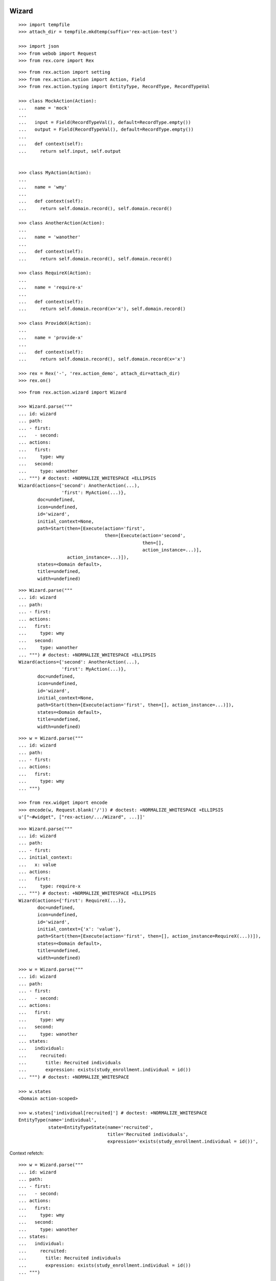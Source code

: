 Wizard
------

::

  >>> import tempfile
  >>> attach_dir = tempfile.mkdtemp(suffix='rex-action-test')

  >>> import json
  >>> from webob import Request
  >>> from rex.core import Rex

::

  >>> from rex.action import setting
  >>> from rex.action.action import Action, Field
  >>> from rex.action.typing import EntityType, RecordType, RecordTypeVal

  >>> class MockAction(Action):
  ...   name = 'mock'
  ...
  ...   input = Field(RecordTypeVal(), default=RecordType.empty())
  ...   output = Field(RecordTypeVal(), default=RecordType.empty())
  ...
  ...   def context(self):
  ...     return self.input, self.output


  >>> class MyAction(Action):
  ...
  ...   name = 'wmy'
  ...
  ...   def context(self):
  ...     return self.domain.record(), self.domain.record()

  >>> class AnotherAction(Action):
  ...
  ...   name = 'wanother'
  ...
  ...   def context(self):
  ...     return self.domain.record(), self.domain.record()

  >>> class RequireX(Action):
  ...
  ...   name = 'require-x'
  ...
  ...   def context(self):
  ...     return self.domain.record(x='x'), self.domain.record()

  >>> class ProvideX(Action):
  ...
  ...   name = 'provide-x'
  ...
  ...   def context(self):
  ...     return self.domain.record(), self.domain.record(x='x')

  >>> rex = Rex('-', 'rex.action_demo', attach_dir=attach_dir)
  >>> rex.on()


::

  >>> from rex.action.wizard import Wizard

  >>> Wizard.parse("""
  ... id: wizard
  ... path:
  ... - first:
  ...   - second:
  ... actions:
  ...   first:
  ...     type: wmy
  ...   second:
  ...     type: wanother
  ... """) # doctest: +NORMALIZE_WHITESPACE +ELLIPSIS
  Wizard(actions={'second': AnotherAction(...),
                  'first': MyAction(...)},
         doc=undefined,
         icon=undefined,
         id='wizard',
         initial_context=None,
         path=Start(then=[Execute(action='first',
                                  then=[Execute(action='second',
                                                then=[],
                                                action_instance=...)],
                    action_instance=...)]),
         states=<Domain default>,
         title=undefined,
         width=undefined)

::

  >>> Wizard.parse("""
  ... id: wizard
  ... path:
  ... - first:
  ... actions:
  ...   first:
  ...     type: wmy
  ...   second:
  ...     type: wanother
  ... """) # doctest: +NORMALIZE_WHITESPACE +ELLIPSIS
  Wizard(actions={'second': AnotherAction(...),
                  'first': MyAction(...)},
         doc=undefined,
         icon=undefined,
         id='wizard',
         initial_context=None,
         path=Start(then=[Execute(action='first', then=[], action_instance=...)]),
         states=<Domain default>,
         title=undefined,
         width=undefined)

::

  >>> w = Wizard.parse("""
  ... id: wizard
  ... path:
  ... - first:
  ... actions:
  ...   first:
  ...     type: wmy
  ... """)

  >>> from rex.widget import encode
  >>> encode(w, Request.blank('/')) # doctest: +NORMALIZE_WHITESPACE +ELLIPSIS
  u'["~#widget", ["rex-action/.../Wizard", ...]]'

::

  >>> Wizard.parse("""
  ... id: wizard
  ... path:
  ... - first:
  ... initial_context:
  ...   x: value
  ... actions:
  ...   first:
  ...     type: require-x
  ... """) # doctest: +NORMALIZE_WHITESPACE +ELLIPSIS
  Wizard(actions={'first': RequireX(...)},
         doc=undefined,
         icon=undefined,
         id='wizard',
         initial_context={'x': 'value'},
         path=Start(then=[Execute(action='first', then=[], action_instance=RequireX(...))]),
         states=<Domain default>,
         title=undefined,
         width=undefined)

::

  >>> w = Wizard.parse("""
  ... id: wizard
  ... path:
  ... - first:
  ...   - second:
  ... actions:
  ...   first:
  ...     type: wmy
  ...   second:
  ...     type: wanother
  ... states:
  ...   individual:
  ...     recruited:
  ...       title: Recruited individuals
  ...       expression: exists(study_enrollment.individual = id())
  ... """) # doctest: +NORMALIZE_WHITESPACE

  >>> w.states
  <Domain action-scoped>

  >>> w.states['individual[recruited]'] # doctest: +NORMALIZE_WHITESPACE
  EntityType(name='individual',
             state=EntityTypeState(name='recruited',
                                   title='Recruited individuals',
                                   expression='exists(study_enrollment.individual = id())',                                    input=None))

Context refetch::

  >>> w = Wizard.parse("""
  ... id: wizard
  ... path:
  ... - first:
  ...   - second:
  ... actions:
  ...   first:
  ...     type: wmy
  ...   second:
  ...     type: wanother
  ... states:
  ...   individual:
  ...     recruited:
  ...       title: Recruited individuals
  ...       expression: exists(study_enrollment.individual = id())
  ... """)

  >>> refetch = lambda ctx: w.data.respond(Request.blank('/', body=json.dumps(ctx)))

  >>> print refetch({}) # doctest: +ELLIPSIS
  200 OK
  Content-Type: application/json; charset=UTF-8
  Content-Length: ...
  <BLANKLINE>
  {}

  >>> print refetch({'x': {'y': '34'}}) # doctest: +ELLIPSIS
  200 OK
  Content-Type: application/json; charset=UTF-8
  Content-Length: ...
  <BLANKLINE>
  {"x":{"y":"34"}}

  >>> print refetch({
  ...   'x': {
  ...     'y': {'type': 'individual', 'id': 'C49Z4843'}
  ...   }
  ... }) # doctest: +ELLIPSIS
  200 OK
  Content-Type: application/json; charset=UTF-8
  Content-Length: ...
  <BLANKLINE>
  {"x":{"y":null}}

::

  >>> rex.off()

Action resolution
-----------------

::

  >>> from rex.core import Rex, SandboxPackage

  >>> def parse(yaml, other=None):
  ...   package = SandboxPackage()
  ...   other_package = SandboxPackage('other')
  ...   package.rewrite('/urlmap.yaml', yaml)
  ...   if other:
  ...     other_package.rewrite('/urlmap.yaml', other)
  ...   rex = Rex('-', 'rex.action', package, other_package, db='pgsql:action_demo', attach_dir=attach_dir)
  ...   rex.on()
  ...   rex.off()

::

  >>> parse("""
  ... paths:
  ...   /:
  ...     action:
  ...       type: wizard
  ...       path:
  ...       - local-action:
  ...       actions:
  ...         local-action:
  ...           type: mock
  ... """)

  >>> parse("""
  ... paths:
  ...   /:
  ...     action:
  ...       type: wizard
  ...       path:
  ...       - x-local-action:
  ...       actions:
  ...         local-action:
  ...           type: mock
  ... """) # doctest: +ELLIPSIS
  Traceback (most recent call last):
  ...
  Error: Found unknown action reference:
      x-local-action
  While parsing:
      "...", line 5
  While initializing RexDB application:
      -
      rex.action
      SandboxPackage()
      SandboxPackage('other')
  With parameters:
      attach_dir: '...'
      db: 'pgsql:action_demo'

  >>> parse("""
  ... paths:
  ...   /action:
  ...     action:
  ...       type: mock
  ...   /:
  ...     action:
  ...       type: wizard
  ...       path:
  ...       - name:
  ...       actions:
  ...         name: /x-action
  ... """) # doctest: +ELLIPSIS
  Traceback (most recent call last):
  ...
  Error: Cannot resolve global action reference:
      /x-action
  While parsing:
      "...", line 8
  While initializing RexDB application:
      -
      rex.action
      SandboxPackage()
      SandboxPackage('other')
  With parameters:
      attach_dir: '...'
      db: 'pgsql:action_demo'

  >>> parse("""
  ... paths:
  ...   /action:
  ...     query:
  ...       true()
  ...   /:
  ...     action:
  ...       type: wizard
  ...       path:
  ...       - name:
  ...       actions:
  ...         name: /action
  ... """) # doctest: +ELLIPSIS
  Traceback (most recent call last):
  ...
  Error: Action reference resolves to handler of a non-action type:
      /action
  While parsing:
      "...", line 8
  While initializing RexDB application:
      -
      rex.action
      SandboxPackage()
      SandboxPackage('other')
  With parameters:
      attach_dir: '...'
      db: 'pgsql:action_demo'

  >>> parse("""
  ... paths:
  ...   /:
  ...     action:
  ...       type: wizard
  ...       path:
  ...       - other-action:
  ...       actions:
  ...         other-action: other:/action
  ... """, """
  ... paths:
  ...   /action:
  ...     action:
  ...       type: mock
  ... """) # doctest: +ELLIPSIS

  >>> parse("""
  ... paths:
  ...   /:
  ...     action:
  ...       type: wizard
  ...       path:
  ...       - other-action:
  ...       actions:
  ...         other-action: other:/action
  ... """) # doctest: +ELLIPSIS
  Traceback (most recent call last):
  ...
  Error: Cannot resolve global action reference:
      other:/action
  While parsing:
      "...", line 5
  While initializing RexDB application:
      -
      rex.action
      SandboxPackage()
      SandboxPackage('other')
  With parameters:
      attach_dir: '...'
      db: 'pgsql:action_demo'

Typechecking
------------

::

  >>> from rex.core import Rex
  >>> rex = Rex('-')
  >>> rex.on()

::

  >>> def typecheck(yaml):
  ...   wizard = Wizard.parse(yaml)
  ...   wizard.typecheck(context_type=RecordType.empty())

Basic cases
~~~~~~~~~~~

  >>> typecheck("""
  ... id: wizard
  ... path:
  ... - pick-individual:
  ... actions:
  ...   pick-individual:
  ...     type: mock
  ...     output:
  ...     - individual: individual
  ... """)

  >>> typecheck("""
  ... id: wizard
  ... path:
  ... - view-individual:
  ... actions:
  ...   view-individual:
  ...     type: mock
  ...     input:
  ...     - individual: individual
  ... """) # doctest: +ELLIPSIS
  Traceback (most recent call last):
  ...
  Error: Action "view-individual" cannot be used here:
      Context is missing "individual: individual"
  Context:
      <empty context>
  While type checking action at path:
      view-individual
  While parsing:
      "<...>", line 4

  >>> typecheck("""
  ... id: wizard
  ... path:
  ... - pick-individual:
  ... - view-individual:
  ... actions:
  ...   pick-individual:
  ...     type: mock
  ...     output:
  ...     - individual: individual
  ...   view-individual:
  ...     type: mock
  ...     input:
  ...     - individual: individual
  ... """) # doctest: +ELLIPSIS
  Traceback (most recent call last):
  ...
  Error: Action "view-individual" cannot be used here:
      Context is missing "individual: individual"
  Context:
      <empty context>
  While type checking action at path:
      view-individual
  While parsing:
      "<...>", line 5

  >>> typecheck("""
  ... id: wizard
  ... path:
  ... - pick-individual:
  ...   - pick-individual:
  ... actions:
  ...   pick-individual:
  ...     type: mock
  ...     output:
  ...     - individual: individual
  ... """) # doctest: +ELLIPSIS

  >>> typecheck("""
  ... id: wizard
  ... path:
  ... - pick-individual:
  ...   - view-individual:
  ... actions:
  ...   pick-individual:
  ...     type: mock
  ...     output:
  ...     - individual: individual
  ...   view-individual:
  ...     type: mock
  ...     input:
  ...     - individual: individual
  ... """) # doctest: +ELLIPSIS

  >>> typecheck("""
  ... id: wizard
  ... path:
  ... - home:
  ...   - view-individual:
  ... actions:
  ...   home:
  ...     type: mock
  ...   view-individual:
  ...     type: mock
  ...     input:
  ...     - individual: individual
  ... """) # doctest: +ELLIPSIS
  Traceback (most recent call last):
  ...
  Error: Action "view-individual" cannot be used here:
      Context is missing "individual: individual"
  Context:
      <empty context>
  While type checking action at path:
      home -> view-individual
  While parsing:
      "<...>", line 5

  >>> typecheck("""
  ... id: wizard
  ... path:
  ... - pick-individual:
  ...   - home:
  ... actions:
  ...   home:
  ...     type: mock
  ...   pick-individual:
  ...     type: mock
  ...     output:
  ...     - individual: individual
  ... """) # doctest: +ELLIPSIS

Basic cases, different keys
~~~~~~~~~~~~~~~~~~~~~~~~~~~

Keys and types are different, fail::

  >>> typecheck("""
  ... id: wizard
  ... path:
  ... - pick-study:
  ...   - view-individual:
  ... actions:
  ...   view-individual:
  ...     type: mock
  ...     input:
  ...     - individual: individual
  ...   pick-study:
  ...     type: mock
  ...     output:
  ...     - study: study 
  ... """) # doctest: +ELLIPSIS
  Traceback (most recent call last):
  ...
  Error: Action "view-individual" cannot be used here:
      Context is missing "individual: individual"
  Context:
      study: study
  While type checking action at path:
      pick-study -> view-individual
  While parsing:
      "<...>", line 5

Keys aren't same as types, fail::

  >>> typecheck("""
  ... id: wizard
  ... path:
  ... - pick-mother:
  ...   - view-individual:
  ... actions:
  ...   pick-mother:
  ...     type: mock
  ...     output:
  ...     - mother: individual
  ...   view-individual:
  ...     type: mock
  ...     input:
  ...     - individual: individual
  ... """) # doctest: +ELLIPSIS
  Traceback (most recent call last):
  ...
  Error: Action "view-individual" cannot be used here:
      Context is missing "individual: individual"
  Context:
      mother: individual
  While type checking action at path:
      pick-mother -> view-individual
  While parsing:
      "<...>", line 5

Keys aren't same as types, still match::

  >>> typecheck("""
  ... id: wizard
  ... path:
  ... - pick-mother:
  ...   - view-mother:
  ... actions:
  ...   pick-mother:
  ...     type: mock
  ...     output:
  ...     - mother: individual
  ...   view-mother:
  ...     type: mock
  ...     input:
  ...     - mother: individual
  ... """) # doctest: +NORMALIZE_WHITESPACE

Same type, different key, fail::

  >>> typecheck("""
  ... id: wizard
  ... path:
  ... - pick-individual:
  ...   - view-mother:
  ... actions:
  ...   pick-individual:
  ...     type: mock
  ...     output:
  ...     - individual: individual
  ...   view-mother:
  ...     type: mock
  ...     input:
  ...     - mother: individual
  ... """) # doctest: +ELLIPSIS
  Traceback (most recent call last):
  ...
  Error: Action "view-mother" cannot be used here:
      Context is missing "mother: individual"
  Context:
      individual: individual
  While type checking action at path:
      pick-individual -> view-mother
  While parsing:
      "<...>", line 5

  >>> typecheck("""
  ... id: wizard
  ... path:
  ... - pick-mother:
  ...   - view-mother-study:
  ... actions:
  ...   pick-mother:
  ...     type: mock
  ...     output:
  ...     - mother: individual
  ...   view-mother-study:
  ...     type: mock
  ...     input:
  ...     - mother: study 
  ... """) # doctest: +ELLIPSIS
  Traceback (most recent call last):
  ...
  Error: Action "view-mother-study" cannot be used here:
      Context has "mother: individual" but expected to have "mother: study"
  Context:
      mother: individual
  While type checking action at path:
      pick-mother -> view-mother-study
  While parsing:
      "<...>", line 5

Indexed types
~~~~~~~~~~~~~

Same key, same entity, has any state, require recruited state, fail::

  >>> typecheck("""
  ... id: wizard
  ... path:
  ... - pick-individual:
  ...   - view-recruited-individual:
  ... actions:
  ...   pick-individual:
  ...     type: mock
  ...     output:
  ...     - individual: individual
  ...   view-recruited-individual:
  ...     type: mock
  ...     input:
  ...     - individual: individual[recruited]
  ... states:
  ...   individual:
  ...     recruited:
  ...       title: Recruited
  ...       expression: true()
  ... """) # doctest: +NORMALIZE_WHITESPACE

Same key, same entity, has recruited, require any state, success::

  >>> typecheck("""
  ... id: wizard
  ... path:
  ... - pick-recruited-individual:
  ...   - view-individual:
  ... actions:
  ...   pick-recruited-individual:
  ...     type: mock
  ...     output:
  ...     - individual: individual[recruited]
  ...   view-individual:
  ...     type: mock
  ...     input:
  ...     - individual: individual
  ... states:
  ...   individual:
  ...     recruited:
  ...       title: Recruited
  ...       expression: true()
  ... """) # doctest: +NORMALIZE_WHITESPACE

Same key, same entity, has recruited, require recruited, success::

  >>> typecheck("""
  ... id: wizard
  ... path:
  ... - pick-recruited-individual:
  ...   - view-recruited-individual:
  ... actions:
  ...   pick-recruited-individual:
  ...     type: mock
  ...     output:
  ...     - individual: individual[recruited]
  ...   view-recruited-individual:
  ...     type: mock
  ...     input:
  ...     - individual: individual[recruited]
  ... states:
  ...   individual:
  ...     recruited:
  ...       title: Recruited
  ...       expression: true()
  ... """) # doctest: +NORMALIZE_WHITESPACE

Same key, same entity, has enrolled, require recruited, fail::

  >>> typecheck("""
  ... id: wizard
  ... path:
  ... - pick-enrolled-individual:
  ...   - view-recruited-individual:
  ... actions:
  ...   pick-enrolled-individual:
  ...     type: mock
  ...     output:
  ...     - individual: individual[enrolled]
  ...   view-recruited-individual:
  ...     type: mock
  ...     input:
  ...     - individual: individual[recruited]
  ... states:
  ...   individual:
  ...     recruited:
  ...       title: Recruited
  ...       expression: true()
  ...     enrolled:
  ...       title: Recruited
  ...       expression: true()
  ... """) # doctest: +ELLIPSIS
  Traceback (most recent call last):
  ...
  Error: Action "view-recruited-individual" cannot be used here:
      Context has "individual: individual[enrolled]" but expected to have "individual: individual[recruited]"
  Context:
      individual: individual[enrolled]
  While type checking action at path:
      pick-enrolled-individual -> view-recruited-individual
  While parsing:
      "<...>", line 5

Repeat
~~~~~~

::

  >>> typecheck("""
  ... id: wizard
  ... path:
  ... - repeat:
  ...     pick-individual:
  ...     - view-individual:
  ...   then:
  ... actions:
  ...   pick-individual:
  ...     type: mock
  ...     output:
  ...     - individual: individual
  ...   view-individual:
  ...     type: mock
  ...     input:
  ...     - individual: individual
  ... """) # doctest: +NORMALIZE_WHITESPACE

  >>> typecheck("""
  ... id: wizard
  ... path:
  ... - repeat:
  ...     pick-individual:
  ...     - view-mother:
  ...   then:
  ... actions:
  ...   pick-individual:
  ...     type: mock
  ...     output:
  ...     - individual: individual
  ...   view-mother:
  ...     type: mock
  ...     input:
  ...     - mother: individual
  ... """) # doctest: +ELLIPSIS
  Traceback (most recent call last):
  ...
  Error: Action "view-mother" cannot be used here:
      Context is missing "mother: individual"
  Context:
      individual: individual
  While type checking action at path:
      <repeat loop> -> pick-individual -> view-mother
  While parsing:
      "<...>", line 6

  >>> typecheck("""
  ... id: wizard
  ... path:
  ... - repeat:
  ...     pick-individual:
  ...     - view-individual:
  ...   then:
  ...   - pick-individual:
  ...     - view-individual:
  ... actions:
  ...   pick-individual:
  ...     type: mock
  ...     output:
  ...     - individual: individual
  ...   view-individual:
  ...     type: mock
  ...     input:
  ...     - individual: individual
  ... """) # doctest: +NORMALIZE_WHITESPACE

  >>> typecheck("""
  ... id: wizard
  ... path:
  ... - repeat:
  ...     pick-individual:
  ...     - view-individual:
  ...   then:
  ...   - pick-individual:
  ...     - view-mother:
  ... actions:
  ...   pick-individual:
  ...     type: mock
  ...     output:
  ...     - individual: individual
  ...   view-individual:
  ...     type: mock
  ...     input:
  ...     - individual: individual
  ...   view-mother:
  ...     type: mock
  ...     input:
  ...     - mother: individual
  ... """) # doctest: +ELLIPSIS
  Traceback (most recent call last):
  ...
  Error: Action "view-mother" cannot be used here:
      Context is missing "mother: individual"
  Context:
      individual: individual
  While type checking action at path:
      <repeat then> -> pick-individual -> view-mother
  While parsing:
      "<...>", line 9

  >>> typecheck("""
  ... id: wizard
  ... path:
  ... - pick-individual:
  ...   - repeat:
  ...       view-individual:
  ...       - pick-study-as-individual:
  ...     then:
  ... actions:
  ...   pick-individual:
  ...     type: mock
  ...     output:
  ...     - individual: individual
  ...   view-individual:
  ...     type: mock
  ...     input:
  ...     - individual: individual
  ...   pick-study-as-individual:
  ...     type: mock
  ...     output:
  ...     - individual: study
  ... """) # doctest: +ELLIPSIS
  Traceback (most recent call last):
  ...
  Error: Repeat ends with a type which is incompatible with its beginning:
      Has "individual: study" but expected to have "individual: individual"
  While parsing:
      "<...>", line 7

Replace
~~~~~~~

::

  >>> typecheck("""
  ... id: wizard
  ... path:
  ... - pick-individual:
  ... - make-individual:
  ...   - replace: ../pick-individual
  ... actions:
  ...   pick-individual:
  ...     type: mock
  ...     output:
  ...     - individual: individual
  ...   make-individual:
  ...     type: mock
  ...     output:
  ...     - individual: individual
  ... """) # doctest: +ELLIPSIS

  >>> typecheck("""
  ... id: wizard
  ... path:
  ... - pick-individual:
  ...   - view-individual:
  ... - make-individual:
  ...   - replace: ../pick-individual/view-individual
  ... actions:
  ...   pick-individual:
  ...     type: mock
  ...     output:
  ...     - individual: individual
  ...   view-individual:
  ...     type: mock
  ...     input:
  ...     - individual: individual
  ...   make-individual:
  ...     type: mock
  ...     output:
  ...     - individual: individual
  ... """) # doctest: +ELLIPSIS

  >>> typecheck("""
  ... id: wizard
  ... path:
  ... - pick-lab:
  ...   - view-lab:
  ... - make-individual:
  ...   - replace: ../pick-lab/view-lab
  ... actions:
  ...   pick-lab:
  ...     type: mock
  ...     output:
  ...     - lab: lab
  ...   view-lab:
  ...     type: mock
  ...     input:
  ...     - lab: lab
  ...   make-individual:
  ...     type: mock
  ...     output:
  ...     - individual: individual
  ... """) # doctest: +ELLIPSIS
  Traceback (most recent call last):
  ...
  Error: Action "view-lab" cannot be used here:
      Context is missing "lab: lab"
  Context:
      individual: individual
  While type checking action at path:
      make-individual -> <replace ../pick-lab/view-lab> -> view-lab
  While parsing:
      "<string>", line 5

::

  >>> rex.off()
